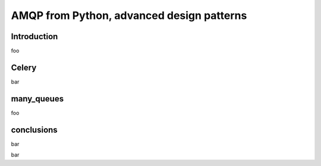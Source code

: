 ==========================================
AMQP from Python, advanced design patterns
==========================================

Introduction
===============

foo

Celery
===============

bar

many_queues
===============

foo

conclusions
===============

bar

bar
